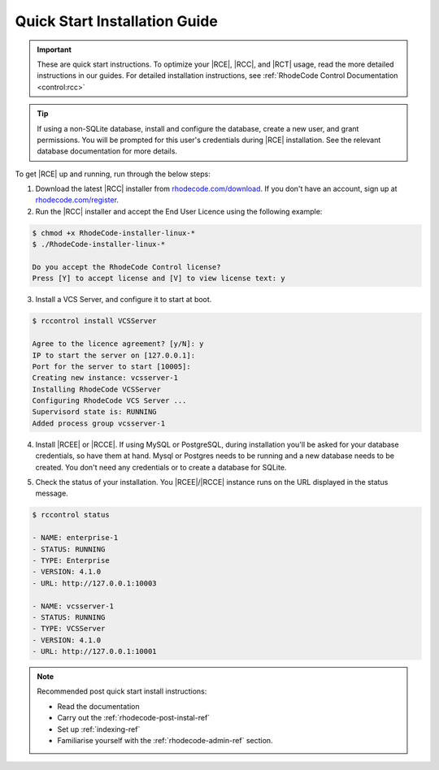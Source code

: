 .. _quick-start:

Quick Start Installation Guide
==============================

.. important::

    These are quick start instructions. To optimize your |RCE|,
    |RCC|, and |RCT| usage, read the more detailed instructions in our guides.
    For detailed installation instructions, see
    :ref:`RhodeCode Control Documentation <control:rcc>`

.. tip::

   If using a non-SQLite database, install and configure the database, create
   a new user, and grant permissions. You will be prompted for this user's
   credentials during |RCE| installation. See the relevant database
   documentation for more details.

To get |RCE| up and running, run through the below steps:

1. Download the latest |RCC| installer from `rhodecode.com/download`_.
   If you don't have an account, sign up at `rhodecode.com/register`_.

2. Run the |RCC| installer and accept the End User Licence using the
   following example:

.. code-block:: bash

    $ chmod +x RhodeCode-installer-linux-*
    $ ./RhodeCode-installer-linux-*

    Do you accept the RhodeCode Control license?
    Press [Y] to accept license and [V] to view license text: y

3. Install a VCS Server, and configure it to start at boot.

.. code-block:: bash

    $ rccontrol install VCSServer

    Agree to the licence agreement? [y/N]: y
    IP to start the server on [127.0.0.1]:
    Port for the server to start [10005]:
    Creating new instance: vcsserver-1
    Installing RhodeCode VCSServer
    Configuring RhodeCode VCS Server ...
    Supervisord state is: RUNNING
    Added process group vcsserver-1


4. Install |RCEE| or |RCCE|. If using MySQL or PostgreSQL, during
   installation you'll be asked for your database credentials, so have them at hand.
   Mysql or Postgres needs to be running and a new database needs to be created.
   You don't need any credentials or to create a database for SQLite.

.. code-block:: bash
   :emphasize-lines: 11-16

    $ rccontrol install Community

    or

    $ rccontrol install Enterprise

    Username [admin]: username
    Password (min 6 chars):
    Repeat for confirmation:
    Email: your@mail.com
    Respositories location [/home/brian/repos]:
    IP to start the Enterprise server on [127.0.0.1]:
    Port for the Enterprise server to use [10004]:
    Database type - [s]qlite, [m]ysql, [p]ostresql:
    PostgreSQL selected
    Database host [127.0.0.1]:
    Database port [5432]:
    Database username: db-user-name
    Database password: somepassword
    Database name: example-db-name

5. Check the status of your installation. You |RCEE|/|RCCE| instance runs
   on the URL displayed in the status message.

.. code-block:: bash

    $ rccontrol status

    - NAME: enterprise-1
    - STATUS: RUNNING
    - TYPE: Enterprise
    - VERSION: 4.1.0
    - URL: http://127.0.0.1:10003

    - NAME: vcsserver-1
    - STATUS: RUNNING
    - TYPE: VCSServer
    - VERSION: 4.1.0
    - URL: http://127.0.0.1:10001

.. note::

   Recommended post quick start install instructions:

   * Read the documentation
   * Carry out the :ref:`rhodecode-post-instal-ref`
   * Set up :ref:`indexing-ref`
   * Familiarise yourself with the :ref:`rhodecode-admin-ref` section.

.. _rhodecode.com/download/: https://rhodecode.com/download/
.. _rhodecode.com: https://rhodecode.com/
.. _rhodecode.com/register: https://rhodecode.com/register/
.. _rhodecode.com/download: https://rhodecode.com/download/

